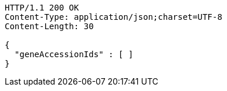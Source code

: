 [source,http,options="nowrap"]
----
HTTP/1.1 200 OK
Content-Type: application/json;charset=UTF-8
Content-Length: 30

{
  "geneAccessionIds" : [ ]
}
----